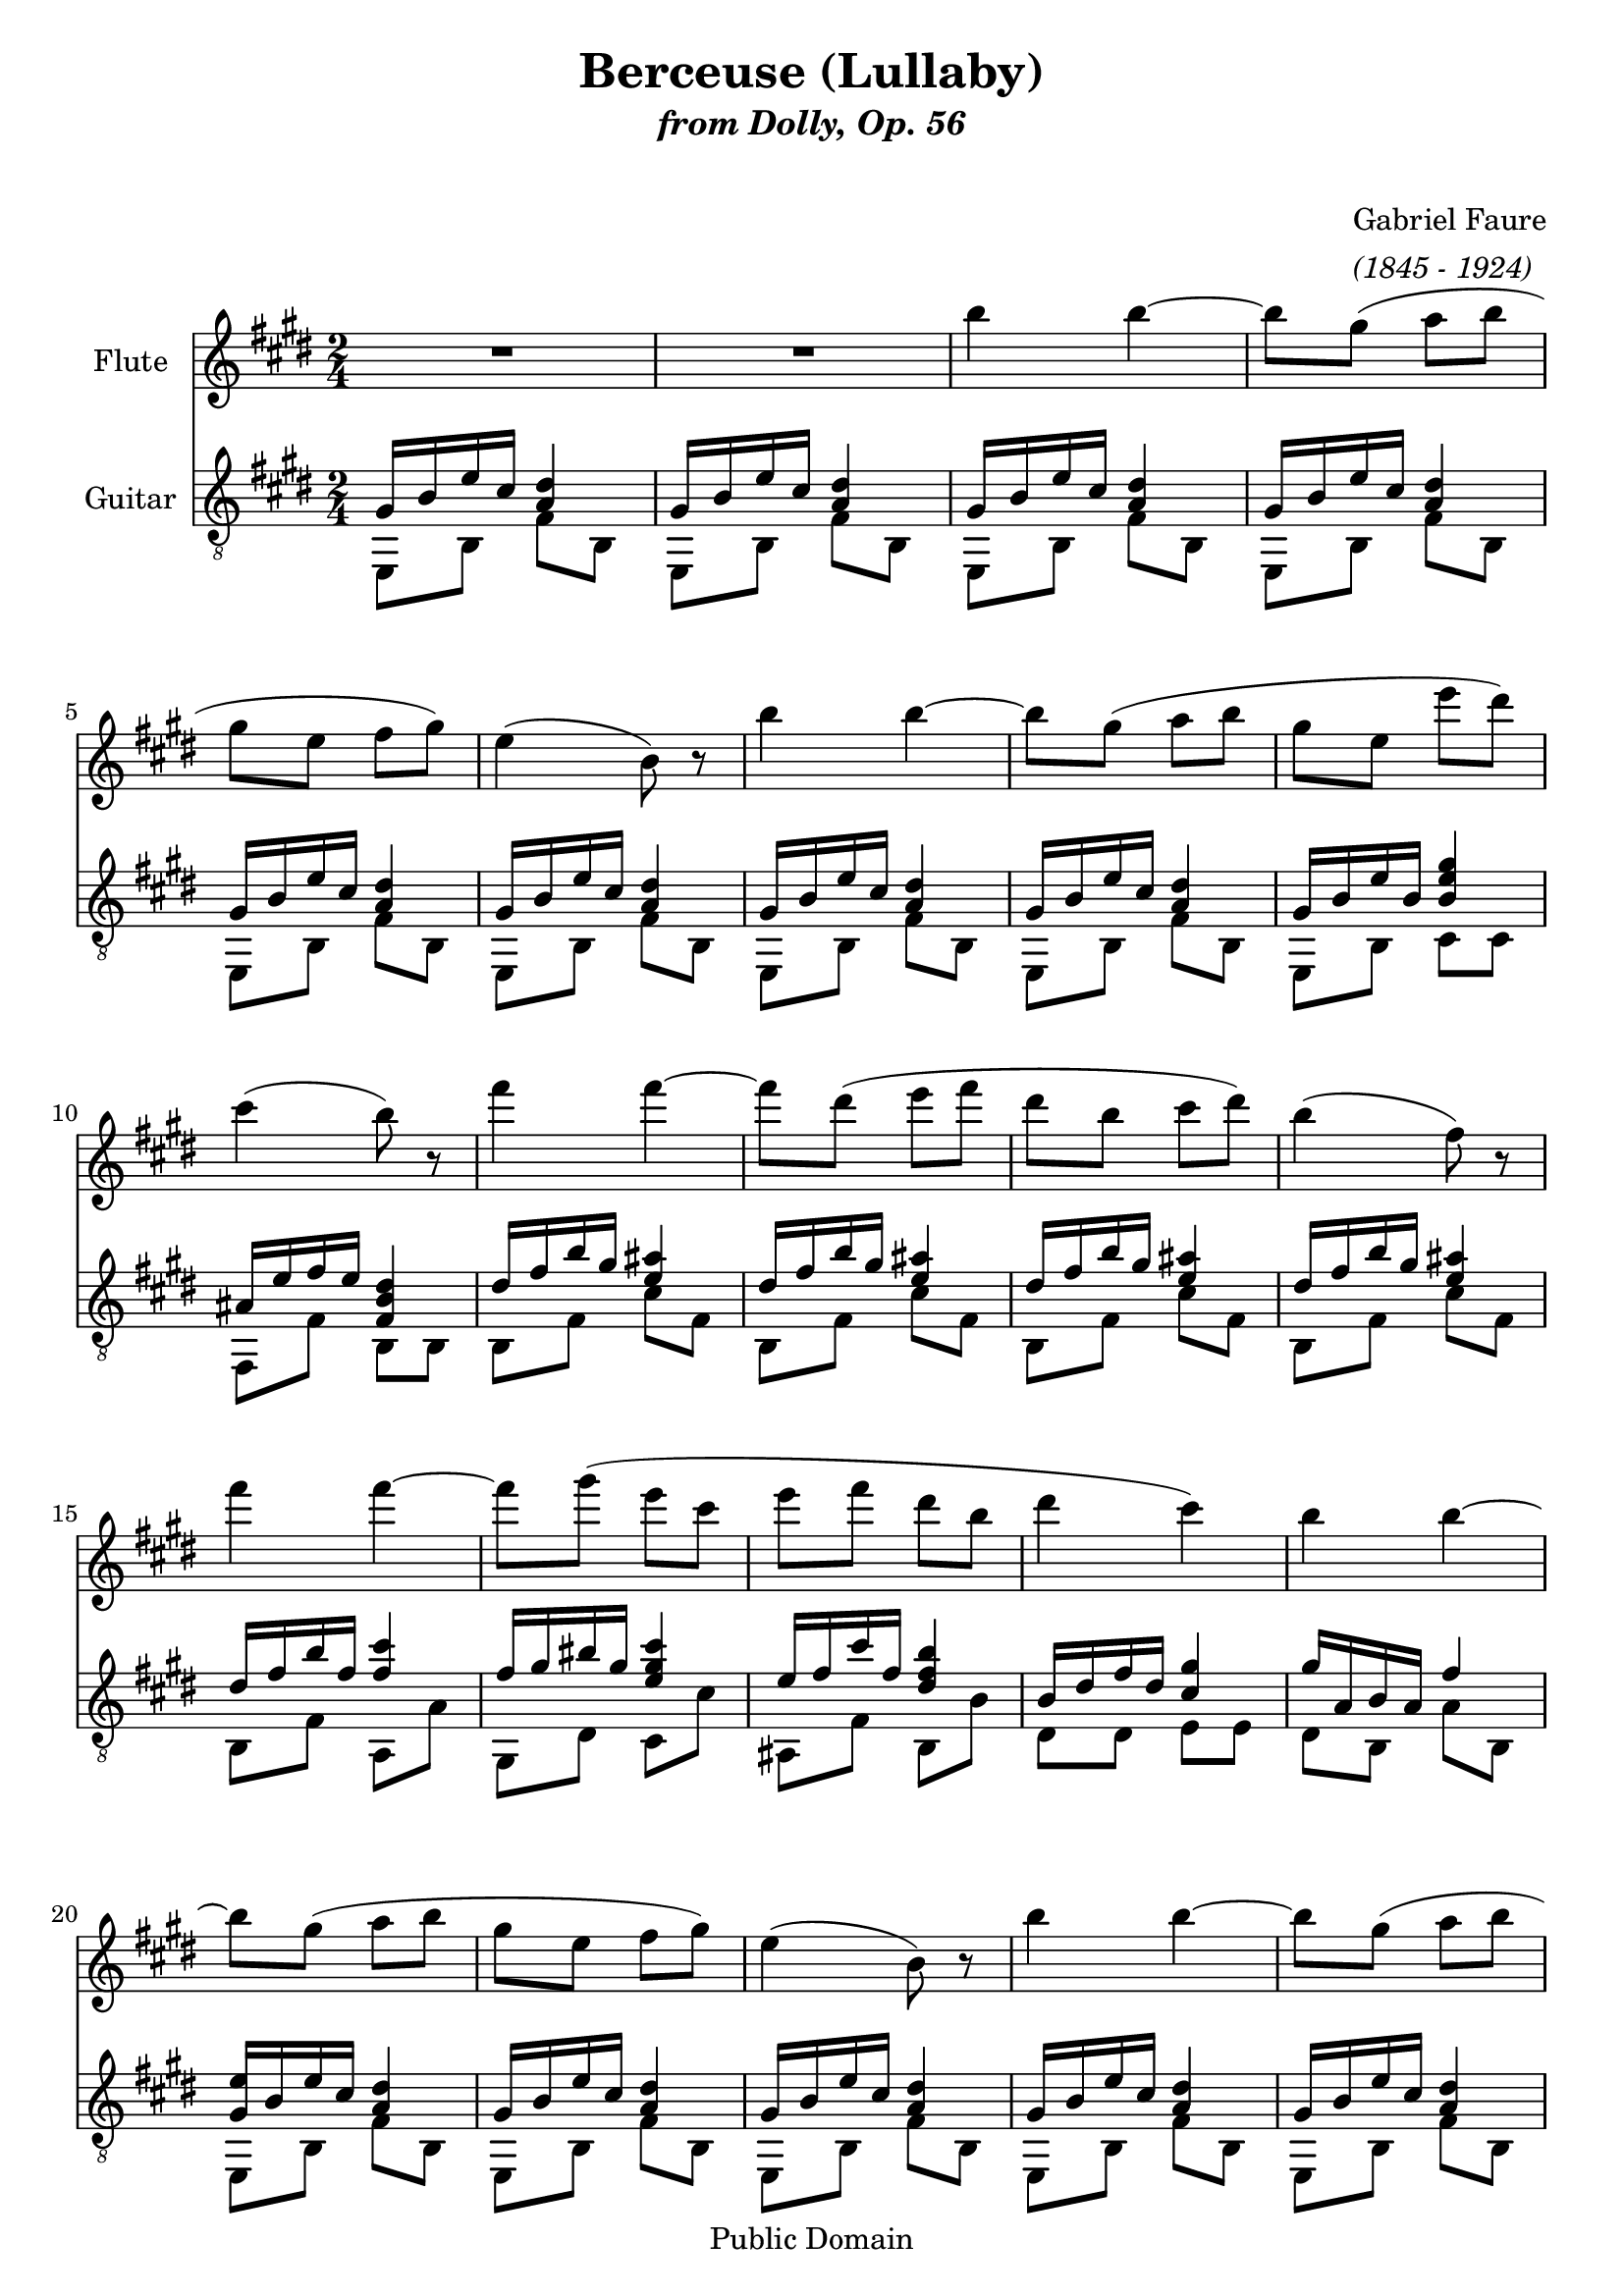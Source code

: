 %NOTES:  The flute part slurs are just the piano piano slurs from the original;
% not being a flute player, I dunno if it makes sense to a flute player.

\version "2.10"
\header {
title = "Berceuse (Lullaby)"
subtitle = \markup{\italic "from Dolly, Op. 56"}

composer =  \markup{\column {\line {" "}"Gabriel Faure" 
					 { \italic "(1845 - 1924)"}
							} 
					}
	mutopiatitle = "Berceuse"
 	mutopiacomposer = "FaureG"
 	mutopiainstrument = "Flute and Guitar"
 	mutopiaopus = "Op. 56"
 	source = "New adaptation from Paris: J. Hamelle"
 	style = "Romantic"
 	copyright = "Public Domain"
 	maintainer = "Mike Blackstock"
	maintainerEmail = "mike@blackstock.ca"
	maintainerWeb = "http://www.blackstock.ca"
 	lastupdated = "2008/Jun/25"
 footer = "Mutopia-2008/09/01-1536"
 tagline = \markup { \override #'(box-padding . 1.0) \override #'(baseline-skip . 2.7) \box \center-align { \small \line { Sheet music from \with-url #"http://www.MutopiaProject.org" \line { \teeny www. \hspace #-1.0 MutopiaProject \hspace #-1.0 \teeny .org \hspace #0.5 } • \hspace #0.5 \italic Free to download, with the \italic freedom to distribute, modify and perform. } \line { \small \line { Typeset using \with-url #"http://www.LilyPond.org" \line { \teeny www. \hspace #-1.0 LilyPond \hspace #-1.0 \teeny .org } by \maintainer \hspace #-1.0 . \hspace #0.5 Reference: \footer } } \line { \teeny \line { This sheet music has been placed in the public domain by the typesetter, for details see: \hspace #-0.5 \with-url #"http://creativecommons.org/licenses/publicdomain" http://creativecommons.org/licenses/publicdomain } } } }
} %end header

flute = \relative c' {
	\set Staff.instrumentName = "Flute"
	\set Staff.midiInstrument = "flute"
	\clef violin
	\key e \major
	\time 2/4 
	                   
	R2  |
	R2 |
	b''4 b ~ |
	b8 gis (  a b |	
	gis e fis gis )|
	e4 (   b8) r | 
	b'4 b ~ |
	b8 gis (  a b |
	gis e e' dis )|
% 10
	cis4 (  b8) r |
	fis'4 fis ~ |
	fis8 dis (  e fis |
	dis b cis dis ) |
	b4 (  fis8) r |
	fis'4 fis ~ |
	fis8 gis (  e cis |
	e fis dis b |
	dis4 cis ) | 
	b b ~ |
% 20
	b8 gis (  a b | 
	gis e fis gis )|
	e4 (  b8) r | 
	b'4 b ~ |
	b8 gis (  a b | 
	gis e e' dis |
	cis4 b8 ) r | 
	e4 e ~ |
	e8 cis (  b a )| 
	e'4 e ~ |
% 30
	e8 cis (  b a) | 
	b4 b ~ |
	b8 gis (  fis e | 
	gis4 fis  |
	e ) ~ e8 r \bar "||" 

	\key c \major
	e4 e ~ |
	e8 (  c d e | 
	e4 c ) ~ |
	c8 g (  a c | 
	b d ) g4-> ~ |
% 40
	g8 e g4-> ~ |  
	g8 bes,! (  d g |
	f e d e )| 
	f4 f ~ |
	f8 d (  e f | 
	f4 d ) ~ |
	d8 a (  b d | 
	c e ) a4-> ~ |
	a8 f a4-> ~ | 
	a8 c, (  e a |
% 50
	g fis! e fis )| 
	g4 g ~ |
	g8 e (  fis! g )|
	g4 e ~ |
	e8 b (  cis! e | 
	d fis! ) b4-> ~ |
	b8 g b4-> ~ | 
	b8 fis! (  dis'! cis! |
	b a fis!  dis! ) \bar "||"

	\key e \major
	b4 b ~ |
% 60
	b8 gis (  a b | 
	gis e fis gis |
	e4) r | 
	b' b ~ |
	b8 gis (  a b | 
	gis e fis gis |
	e4) r |
	e' e ~ |
	e8 cis (  d! e | 
	cis a b cis |
% 70
	a ) e' (  dis cis )| 
	b4 (  cis |
	d! dis! ) |
	b' b ~ |
	b8 gis (  a b | 
	gis e fis gis |
	e4 b8) r | 
	b'4 b ~ |
	b8 gis (  a b | 
	gis e fis gis |
% 80
	e4 b8 ) r | 
	e4 (  b8 ) r |
	e4 (  b8 ) r | 
	e4 r 
	\bar "|."
}
guitarUpperVoice = \relative c {
	\set Staff.instrumentName = "Guitar"
	\set Staff.midiInstrument = "acoustic guitar (nylon)"
	\voiceOne 
	\clef "G_8"
	\key e \major
	\time 2/4 
	                   
	gis'16 b e cis < a dis >4 | 
	gis16 b e cis < a dis >4 |
	gis16 b e cis < a dis >4 | 
	gis16 b e cis < a dis >4 |
	gis16 b e cis < a dis >4 | 
	gis16 b e cis < a dis >4 | 
	gis16 b e cis < a dis >4 |
	gis16 b e cis < a dis >4 |
	gis16 b e b < b e gis >4 | 
% 10
	ais!16 e' fis e < fis, b dis >4 | 
	dis'16 fis b gis < e ais! >4 | 
	dis16 fis b gis < e ais! >4 |
	dis16 fis b gis < e ais! >4 | 
	dis16 fis b gis < e ais! >4 |
	dis16 fis b fis < fis cis' >4 | 
	fis16 gis bis! gis < e gis cis >4 |
	e16 fis cis' fis, < dis fis b >4 | 
	b16 dis fis dis < cis gis' >4 |
	gis'16 a, b a fis'4 | 
% 20
	< gis, e' >16 b e cis < a dis >4 | 
	gis16 b e cis < a dis >4 | 
	gis16 b e cis < a dis >4 |
	gis16 b e cis < a dis >4 | 
	gis16 b e cis < a dis >4 |
	gis16 b e b < b e gis >4 | 
	ais!16 e' fis e < fis, b dis >4 |
	b16 dis fis dis < d! e >4 | 
	cis16 eis! gis eis < e! fis >4 |
	d!16 fisis! a fisis < d gis >4 | 
% 30
	e16 gis b gis < e a >4 |
	fis16 ais! cis ais < a! b >4 | 
	r16 gis b gis < e gis cis >4 |
	cis16 gis' cis gis < dis a' b >4 | 
	r16 gis, e' b gis' e b gis \bar "||" 

	\key c \major
	r8 g16 g e' c g' e | 
	r8 a,16 a e' c a' e |
	r8 g,16 g e' c g' e | 
	r8 g,16 g e' c g' e |
	r8 b16 b g' d b' g | 
% 40
	r8 b,16 b g' e b' g |
	r8 bes,!16 bes g' d bes'! g | 
	r8 a,16 a g' cis,! a' g |
	r8 a,16 a f' d a' f | 
	r8 bes,!16 bes f' d bes'! f |
	r8 a,16 a f' d a' f | 
	r8 a,16 a f' d a' f |
	r8 a,16 a e' c a' e | 
	r8 a,16 a f' d a' f | 
	r8 a,16 a e' c a' e | 
% 50
	r8 a,16 a dis! b a' dis, | 
	r8 b16 b g' e b' g | 
	r8 c,16 c g' e c' g |
	r8 b,16 b g' e b' g | 
	r8 b,16 b g' e b' g | 
	r8 b,16 b fis'! d b' fis | 
	r8 b,16 b e cis! g' e |
	r b fis'! dis! b' fis a e | 
	gis! dis! fis! cis! dis a b fis! \bar "||"

	\key e \major
	gis b e cis < a dis >4 | 
% 60
	gis16 b e cis < a dis >4 | 
	gis16 b e cis < a dis >4 | 
	gis16 b e cis < a dis >4 | 
	gis16 b e cis < a dis >4 | 
	gis16 b e cis < a dis >4 | 
	gis16 b e cis < a dis >4 | 
	gis16 b e cis < d! e >4 | 
	r16 e a fis < d! gis >4 |  
	r16 e a fis < d! gis >4  | 
	r16 e a fis < d! gis >4 | 
% 70
	r16 e a e < e g! >4 |
	r16 gis b gis < gis cis >4 | 
	r16 a d! a < a dis! >4 | 
	r16 b, e cis < a dis >4 | 
	gis16 b e cis < a dis >4 | 
	gis16 b e cis < a dis >4 | 
	gis16 b e cis < a dis >4 | 
	gis16 b e cis < a dis >4 | 
	b' b ~ | 
	b8 gis a b | 
% 80
	gis e fis gis | 
	r e fis gis | 
	r e fis gis | 
	< b,, e gis b e >4 r |

	\bar "|."
}
guitarLowerVoice = \relative c {
	\voiceTwo 
	                   
	e,8 b' fis' b, e, b' fis' b,   % 3
	e, b' fis' b, e, b' fis' b,   % 5
	e, b' fis' b, e, b' fis' b,   % 7
	e, b' fis' b, e, b' fis' b,   % 9
	e, b' cis cis fis, fis' b, b   % 11
	b fis' cis' fis, b, fis' cis' fis,   % 13
	b, fis' cis' fis, b, fis' cis' fis,   % 15
	b, fis' a, a' gis, dis' cis cis'   % 17
	ais,! fis' b, b' dis, dis e e   % 19
	dis b a' b, e, b' fis' b,   % 21
	e, b' fis' b, e, b' fis' b,   % 23
	e, b' fis' b, e, b' fis' b,   % 25
	e, b' cis cis fis, fis' b, b   % 27
	gis e' gis e a, e' a e   % 29
	b e b' e, cis e cis' e,   % 31
	dis b' dis b e, b' cis, cis'   % 33
	a, a' b, b' e,,4 ~ e8 r   % 35
	c'2 a   % 37
	c e   % 39
	g e   % 41
	e, a   % 43
	d bes!   % 45
	d f   % 47
	a, d   % 49
	a b   % 51
	e c   % 53
	e g   % 55
	b, e   % 57
	b8 fis'! b cis! b a fis! dis!   % 59
	e, b' fis' b, e, b' fis' b,   % 61
	e, b' fis' b, e, b' fis' b,   % 63
	e, b' fis' b, e, b' fis' b,   % 65
	e, b' fis' b, e, b' e b   % 67
	a e' b' e, a, e' b' e,   % 69 <--- renumber to 68
	a, e' b' e, a, e' ais,! ais'!   % 71
	r b r b, r b' r b,   % 73
	e, b' fis' b,    % 75
	e, b' fis' b, e, b' fis' b,   % 77
	e, b' fis' b, e, b' fis' b,   % 79
	e,16 b'' < b, e' > cis' < fis, a dis >8 b, 
	e,16 b'' < b, e' > cis' < fis, dis' >4   % 81
	e,16 b'' < b, e' > cis' < fis, dis' >4
	e,16 b'' < b, e' > cis' < fis, dis' >4   % 83
	e,16 b'' e cis < fis, dis' >4 e, 


}
guitar = \simultaneous {
	\context Voice="guitarUpperVoice" \guitarUpperVoice
	\context Voice="guitarLowerVoice" \guitarLowerVoice
}
\score {
	\simultaneous {
		\context Staff="flute" \flute
		\context Staff="guitar" \guitar
}

\midi	{
	tempoWholesPerMinute = #(ly:make-moment 58 4)

} % end midi

\layout {
	
	}
}


